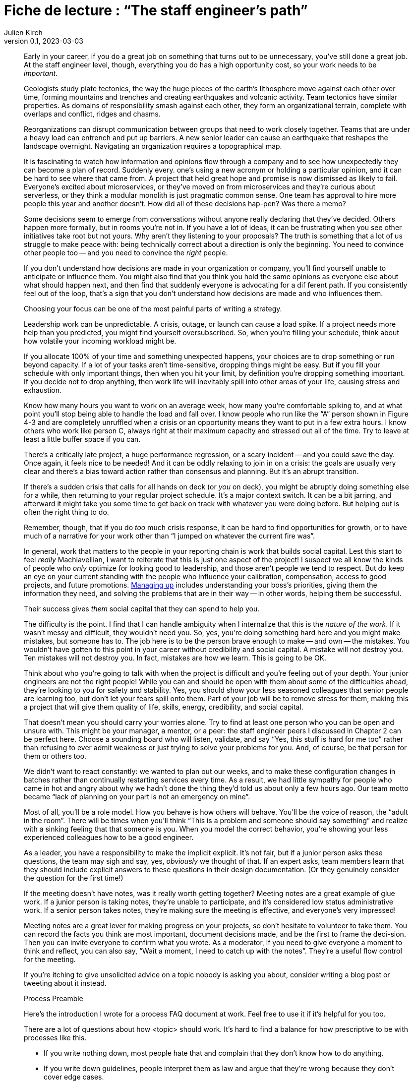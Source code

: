 = Fiche de lecture{nbsp}: "`The staff engineer's path`"
Julien Kirch
v0.1, 2023-03-03
:article_lang: en

[quote]
____
Early in your career, if you do a great job on something that turns out to be unnecessary, you've still done a great job. At the staff engineer level, though, everything you do has a high opportunity cost, so your work needs to be _important_.
____

[quote]
____
Geologists study plate tectonics, the way the huge pieces of the earth's lithosphere move against each other over time, forming mountains and trenches and creating earthquakes and volcanic activity. Team tectonics have similar properties. As domains of responsibility smash against each other, they form an organizational terrain, complete with overlaps and conflict, ridges and chasms.

Reorganizations can disrupt communication between groups that need to work closely together. Teams that are under a heavy load can entrench and put up barriers. A new senior leader can cause an earthquake that reshapes the landscape overnight. Navigating an organization requires a topographical map.
____

[quote]
____
It is fascinating to watch how information and opinions flow through a company and to see how unexpectedly they can become a plan of record. Suddenly every. one's using a new acronym or holding a particular opinion, and it can be hard to see where that came from. A project that held great hope and promise is now dismissed as likely to fail. Everyone's excited about microservices, or they've moved on from microservices and they're curious about serverless, or they think a modular monolith is just pragmatic common sense. One team has approval to hire more people this year and another doesn't. How did all of these decisions hap-pen? Was there a memo?

Some decisions seem to emerge from conversations without anyone really declaring that they've decided. Others happen more formally, but in rooms you're not in. If you have a lot of ideas, it can be frustrating when you see other initiatives take root but not yours. Why aren't they listening to your proposals? The truth is something that a lot of us struggle to make peace with: being technically correct about a direction is only the beginning. You need to convince other people too -- and you need to convince the _right_ people.

If you don't understand how decisions are made in your organization or company, you'll find yourself unable to anticipate or influence them. You might also find that you think you hold the same opinions as everyone else about what should happen next, and then find that suddenly everyone is advocating for a dif ferent path. If you consistently feel out of the loop, that's a sign that you don't understand how decisions are made and who influences them.
____

[quote]
____
Choosing your focus can be one of the most painful parts of writing a strategy.
____

[quote]
____
Leadership work can be unpredictable. A crisis, outage, or launch can cause a load spike. If a project needs more help than you predicted, you might find yourself oversubscribed. So, when you're filling your schedule, think about how volatile your incoming workload might be.

If you allocate 100% of your time and something unexpected happens, your choices are to drop something or run beyond capacity. If a lot of your tasks aren't time-sensitive, dropping things might be easy. But if you fill your schedule with only important things, then when you hit your limit, by definition you're dropping something important. If you decide not to drop anything, then work life will inevitably spill into other areas of your life, causing stress and exhaustion.

Know how many hours you want to work on an average week, how many you're comfortable spiking to, and at what point you'll stop being able to handle the load and fall over. I know people who run like the "`A`" person shown in Figure 4-3 and are completely unruffled when a crisis or an opportunity means they want to put in a few extra hours. I know others who work like person C, always right at their maximum capacity and stressed out all of the time. Try to leave at least a little buffer space if you can.
____

[quote]
____
There's a critically late project, a huge performance regression, or a scary incident -- and you could save the day. Once again, it feels nice to be needed! And it can be oddly relaxing to join in on a crisis: the goals are usually very clear and there's a bias toward action rather than consensus and planning. But it's an abrupt transition.

If there's a sudden crisis that calls for all hands on deck (or _you_ on deck), you might be abruptly doing something else for a while, then returning to your regular project schedule. It's a major context switch. It can be a bit jarring, and afterward it might take you some time to get back on track with whatever you were doing before. But helping out is often the right thing to do.

Remember, though, that if you do _too_ much crisis response, it can be hard to find opportunities for growth, or to have much of a narrative for your work other than "`I jumped on whatever the current fire was`".
____

[quote]
____
In general, work that matters to the people in your reporting chain is work that builds social capital. Lest this start to feel _really_ Machiavellian, I want to reiterate that this is just one aspect of the project! I suspect we all know the kinds of people who _only_ optimize for looking good to leadership, and those aren't people we tend to respect. But do keep an eye on your current standing with the people who influence your calibration, compensation, access to good projects, and future promotions. link:https://leaddev.com/communication-relationships/myths-and-traps-managing[Managing up] includes understanding your boss's priorities, giving them the information they need, and solving the problems that are in their way -- in other words, helping them be successful.

Their success gives _them_ social capital that they can spend to help you.
____

[quote]
____
The difficulty is the point. I find that I can handle ambiguity when I internalize that this is the _nature of the work_. If it wasn't messy and difficult, they wouldn't need you. So, yes, you're doing something hard here and you might make mistakes, but someone has to. The job here is to be the person brave enough to make -- and own -- the mistakes. You wouldn't have gotten to this point in your career without credibility and social capital. A mistake will not destroy you. Ten mistakes will not destroy you. In fact, mistakes are how we learn. This is going to be OK.
____

[quote]
____
Think about who you're going to talk with when the project is difficult and you're feeling out of your depth. Your junior engineers are not the right people! While you can and should be open with them about some of the difficulties ahead, they're looking to you for safety and stability. Yes, you should show your less seasoned colleagues that senior people are learning too, but don't let your fears spill onto them. Part of your job will be to remove stress for them, making this a project that will give them quality of life, skills, energy, credibility, and social capital.

That doesn't mean you should carry your worries alone. Try to find at least one person who you can be open and unsure with. This might be your manager, a mentor, or a peer: the staff engineer peers I discussed in Chapter 2 can be perfect here. Choose a sounding board who will listen, validate, and say "`Yes, this stuff is hard for me too`" rather than refusing to ever admit weakness or just trying to solve your problems for you. And, of course, be that person for them or others too.
____

[quote]
____
We didn't want to react constantly: we wanted to plan out our weeks, and to make these configuration changes in batches rather than continually restarting services every time. As a result, we had little sympathy for people who came in hot and angry about why we hadn't done the thing they'd told us about only a few hours ago.
Our team motto became "`lack of planning on your part is not an emergency on mine`".
____

[quote]
____
Most of all, you'll be a role model. How you behave is how others will behave.
You'll be the voice of reason, the "`adult in the room`". There will be times when you'll think "`This is a problem and someone should say something`" and realize with a sinking feeling that that someone is you. When you model the correct behavior, you're showing your less experienced colleagues how to be a good engineer.
____

[quote]
____
As a leader, you have a responsibility to make the implicit explicit. It's not fair, but if a junior person asks these questions, the team may sigh and say, yes, _obviously_ we thought of that. If an expert asks, team members learn that they should include explicit answers to these questions in their design documentation. (Or they genuinely consider the question for the first time!)
____

[quote]
____
If the meeting doesn't have notes, was it really worth getting together? Meeting notes are a great example of glue work. If a junior person is taking notes, they're unable to participate, and it's considered low status administrative work.
If a senior person takes notes, they're making sure the meeting is effective, and everyone's very impressed!

Meeting notes are a great lever for making progress on your projects, so don't hesitate to volunteer to take them. You can record the facts you think are most important, document decisions made, and be the first to frame the deci-sion. Then you can invite everyone to confirm what you wrote. As a moderator, if you need to give everyone a moment to think and reflect, you can also say, "`Wait a moment, I need to catch up with the notes`". They're a useful flow control for the meeting.
____

[quote]
____
If you're itching to give unsolicited advice on a topic nobody is asking you about, consider writing a blog post or tweeting about it instead.
____

[quote]
____
Process Preamble

Here's the introduction I wrote for a process FAQ document at work. Feel free to use it if it's helpful for you too.

There are a lot of questions about how <topic> should work. It's hard to find a balance for how prescriptive to be with processes like this.

* If you write nothing down, most people hate that and complain that they don't know how to do anything.
* If you write down guidelines, people interpret them as law and argue that they're wrong because they don't cover edge cases.
* And if you write down every edge case, you end up with a three-ring binder of policy and legalese, and it probably still won't cover every situation. And everyone still hates it!

This document attempts to give mostly correct answers to some frequently asked questions. These answers will not apply perfectly in every situation. Think twice before discarding them, but if they don't make sense for a situation you're in, do the thing that makes sense instead. All guidelines are wrong sometimes. (If these guidelines are wrong a lot, propose a change.)

When in doubt, think hard about the other humans involved in what you're doing, assume they're reasonable people trying their best, and also be a reasonable person trying your best.
____
